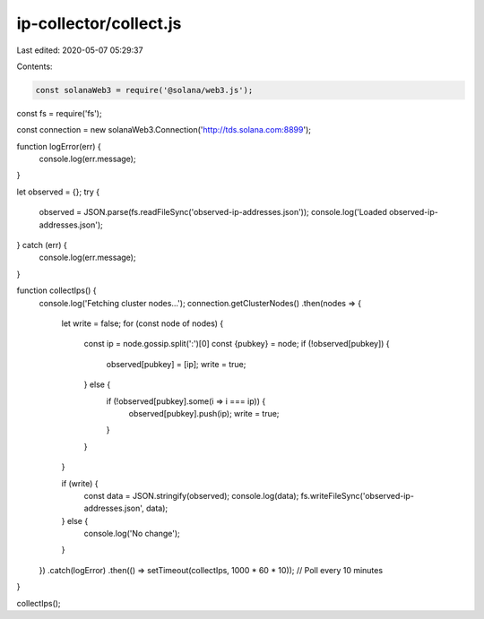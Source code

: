 ip-collector/collect.js
=======================

Last edited: 2020-05-07 05:29:37

Contents:

.. code-block:: js

    const solanaWeb3 = require('@solana/web3.js');
const fs = require('fs');

const connection = new solanaWeb3.Connection('http://tds.solana.com:8899');

function logError(err) {
  console.log(err.message);
}

let observed = {};
try {
  observed = JSON.parse(fs.readFileSync('observed-ip-addresses.json'));
  console.log('Loaded observed-ip-addresses.json');
} catch (err) {
  console.log(err.message);
}

function collectIps() {
  console.log('Fetching cluster nodes...');
  connection.getClusterNodes()
  .then(nodes => {
    let write = false;
    for (const node of nodes) {
      const ip = node.gossip.split(':')[0]
      const {pubkey} = node;
      if (!observed[pubkey]) {
        observed[pubkey] = [ip];
        write = true;
      } else {
        if (!observed[pubkey].some(i => i === ip)) {
          observed[pubkey].push(ip);
          write = true;
        }
      }
    }

    if (write) {
      const data = JSON.stringify(observed);
      console.log(data);
      fs.writeFileSync('observed-ip-addresses.json', data);
    } else {
      console.log('No change');
    }
  })
  .catch(logError)
  .then(() => setTimeout(collectIps, 1000 * 60 * 10)); // Poll every 10 minutes
}

collectIps();


